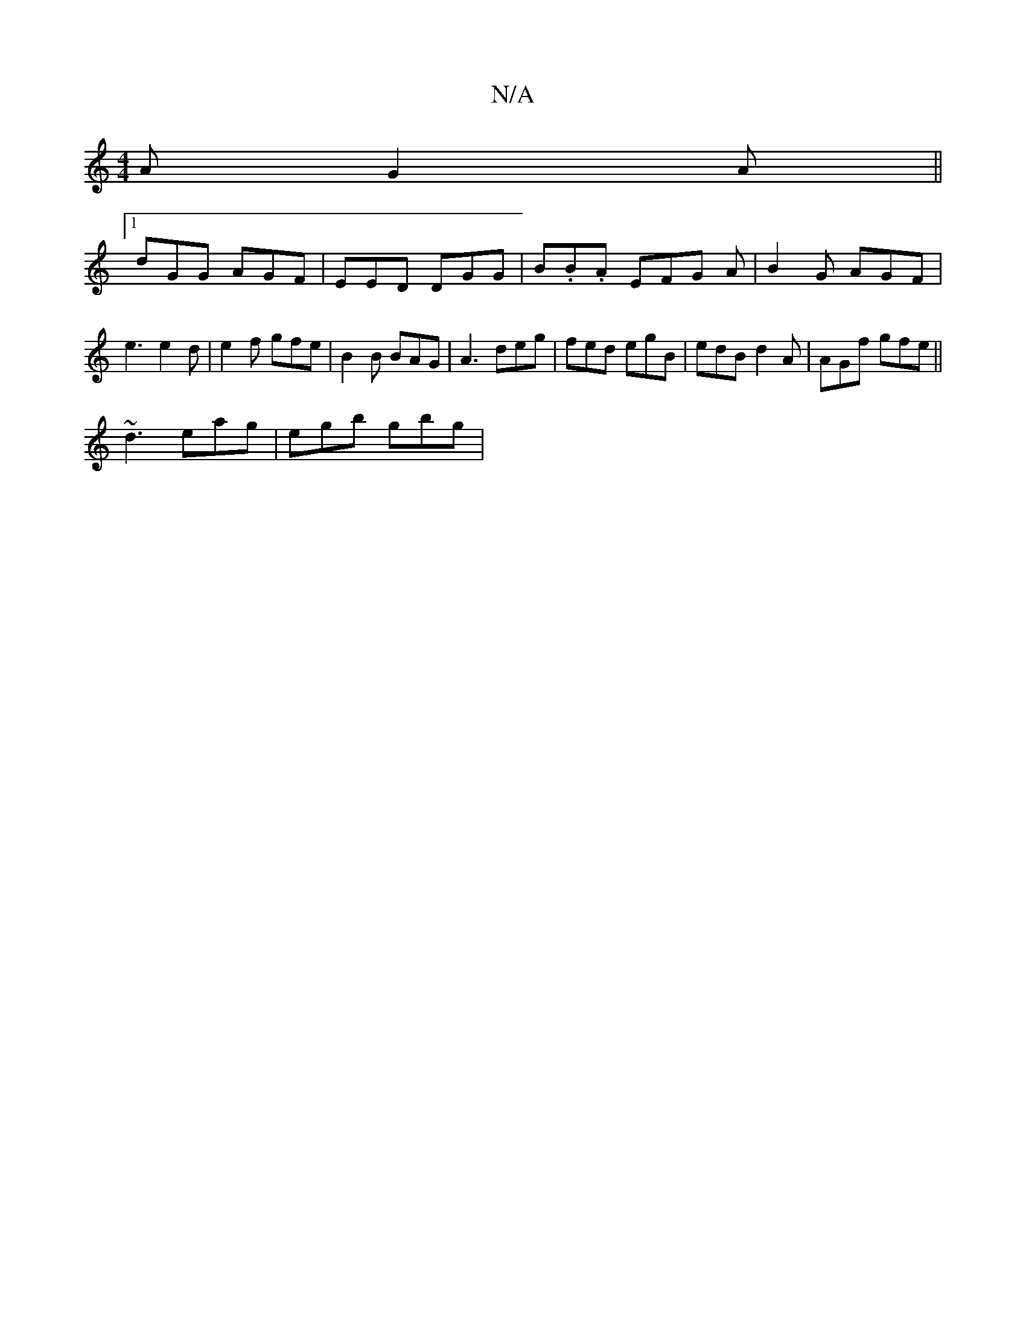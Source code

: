 X:1
T:N/A
M:4/4
R:N/A
K:Cmajor
}AG2A ||
M:3'b]ed e dBd | G3 EAA |[1 (GBG)EA a|geg g3|d2B dBc |
[1 dGG AGF | EED DGG | B.B.A EFG A | B2 G AGF | e3 e2d | e2f gfe | B2B BAG | A3 deg | fed egB | edB d2A | AGf gfe ||
~d3 eag | egb gbg |